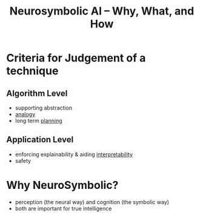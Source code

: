 :PROPERTIES:
:ID:       5ec6cae2-7c8c-467b-b5a6-6bb9edd1bffd
:ROAM_REFS: @sheth_neurosymbolic_2023
:END:
#+title: Neurosymbolic AI – Why, What, and How

* Criteria for Judgement of a technique
** Algorithm Level
- supporting abstraction
- [[id:2dab1b99-93c7-40cf-94a1-888be2f3a031][analogy]]
- long term [[id:13819346-12f3-46c2-b714-879ac2ddda88][planning]]
** Application Level
- enforcing explainability & aiding [[id:398d134d-6193-409a-b3b5-9e7c7de86ce7][interpretability]]
- safety
* Why NeuroSymbolic?
 - perception (the neural way) and cognition (the symbolic way)
 - both are important for true intelligence
